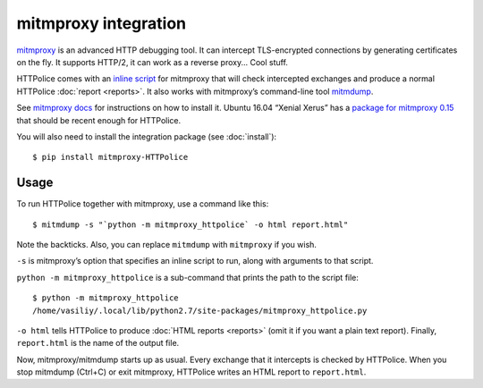 mitmproxy integration
=====================

.. highlight:: console

`mitmproxy`__ is an advanced HTTP debugging tool.
It can intercept TLS-encrypted connections
by generating certificates on the fly.
It supports HTTP/2, it can work as a reverse proxy...
Cool stuff.

__ https://mitmproxy.org/

HTTPolice comes with an `inline script`__ for mitmproxy
that will check intercepted exchanges
and produce a normal HTTPolice :doc:`report <reports>`.
It also works with mitmproxy’s command-line tool `mitmdump`__.

__ http://docs.mitmproxy.org/en/latest/scripting/inlinescripts.html
__ http://docs.mitmproxy.org/en/latest/mitmdump.html

See `mitmproxy docs`__ for instructions on how to install it.
Ubuntu 16.04 “Xenial Xerus” has a `package for mitmproxy 0.15`__
that should be recent enough for HTTPolice.

__ http://docs.mitmproxy.org/en/latest/install.html
__ http://packages.ubuntu.com/xenial/mitmproxy

You will also need to install the integration package (see :doc:`install`)::

  $ pip install mitmproxy-HTTPolice


Usage
-----
To run HTTPolice together with mitmproxy, use a command like this::

  $ mitmdump -s "`python -m mitmproxy_httpolice` -o html report.html"

Note the backticks.
Also, you can replace ``mitmdump`` with ``mitmproxy`` if you wish.

``-s`` is mitmproxy’s option that specifies an inline script to run,
along with arguments to that script.

``python -m mitmproxy_httpolice`` is a sub-command
that prints the path to the script file::

  $ python -m mitmproxy_httpolice
  /home/vasiliy/.local/lib/python2.7/site-packages/mitmproxy_httpolice.py

``-o html`` tells HTTPolice to produce :doc:`HTML reports <reports>`
(omit it if you want a plain text report).
Finally, ``report.html`` is the name of the output file.

Now, mitmproxy/mitmdump starts up as usual.
Every exchange that it intercepts is checked by HTTPolice.
When you stop mitmdump (Ctrl+C) or exit mitmproxy,
HTTPolice writes an HTML report to ``report.html``.
